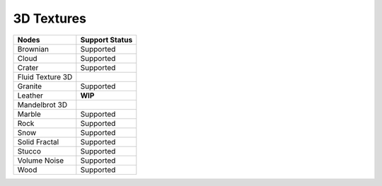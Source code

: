 .. _label_nodes_3dtextures:

***********
3D Textures
***********

.. cssclass:: table-striped table-condensed table-hover
=================== ==================
Nodes               Support Status  
=================== ==================
Brownian            Supported
Cloud               Supported
Crater              Supported
Fluid Texture 3D
Granite             Supported
Leather             **WIP**
Mandelbrot 3D
Marble              Supported
Rock                Supported
Snow                Supported
Solid Fractal       Supported
Stucco              Supported
Volume Noise        Supported
Wood                Supported
=================== ==================


